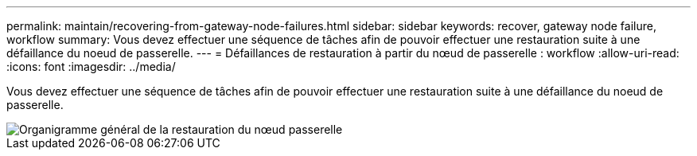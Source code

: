 ---
permalink: maintain/recovering-from-gateway-node-failures.html 
sidebar: sidebar 
keywords: recover, gateway node failure, workflow 
summary: Vous devez effectuer une séquence de tâches afin de pouvoir effectuer une restauration suite à une défaillance du noeud de passerelle. 
---
= Défaillances de restauration à partir du nœud de passerelle : workflow
:allow-uri-read: 
:icons: font
:imagesdir: ../media/


[role="lead"]
Vous devez effectuer une séquence de tâches afin de pouvoir effectuer une restauration suite à une défaillance du noeud de passerelle.

image::../media/overview_api_gateway_node_recovery.png[Organigramme général de la restauration du nœud passerelle]
